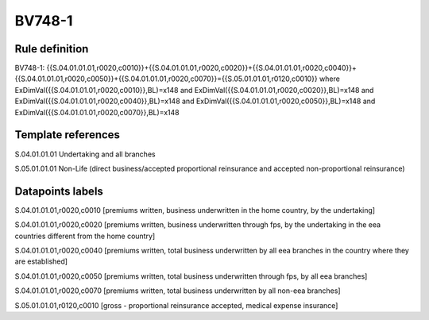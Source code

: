 =======
BV748-1
=======

Rule definition
---------------

BV748-1: {{S.04.01.01.01,r0020,c0010}}+{{S.04.01.01.01,r0020,c0020}}+{{S.04.01.01.01,r0020,c0040}}+{{S.04.01.01.01,r0020,c0050}}+{{S.04.01.01.01,r0020,c0070}}={{S.05.01.01.01,r0120,c0010}} where ExDimVal({{S.04.01.01.01,r0020,c0010}},BL)=x148 and ExDimVal({{S.04.01.01.01,r0020,c0020}},BL)=x148 and ExDimVal({{S.04.01.01.01,r0020,c0040}},BL)=x148 and ExDimVal({{S.04.01.01.01,r0020,c0050}},BL)=x148 and ExDimVal({{S.04.01.01.01,r0020,c0070}},BL)=x148


Template references
-------------------

S.04.01.01.01 Undertaking and all branches

S.05.01.01.01 Non-Life (direct business/accepted proportional reinsurance and accepted non-proportional reinsurance)


Datapoints labels
-----------------

S.04.01.01.01,r0020,c0010 [premiums written, business underwritten in the home country, by the undertaking]

S.04.01.01.01,r0020,c0020 [premiums written, business underwritten through fps, by the undertaking in the eea countries different from the home country]

S.04.01.01.01,r0020,c0040 [premiums written, total business underwritten by all eea branches in the country where they are established]

S.04.01.01.01,r0020,c0050 [premiums written, total business underwritten through fps, by all eea branches]

S.04.01.01.01,r0020,c0070 [premiums written, total business underwritten by all non-eea branches]

S.05.01.01.01,r0120,c0010 [gross - proportional reinsurance accepted, medical expense insurance]



